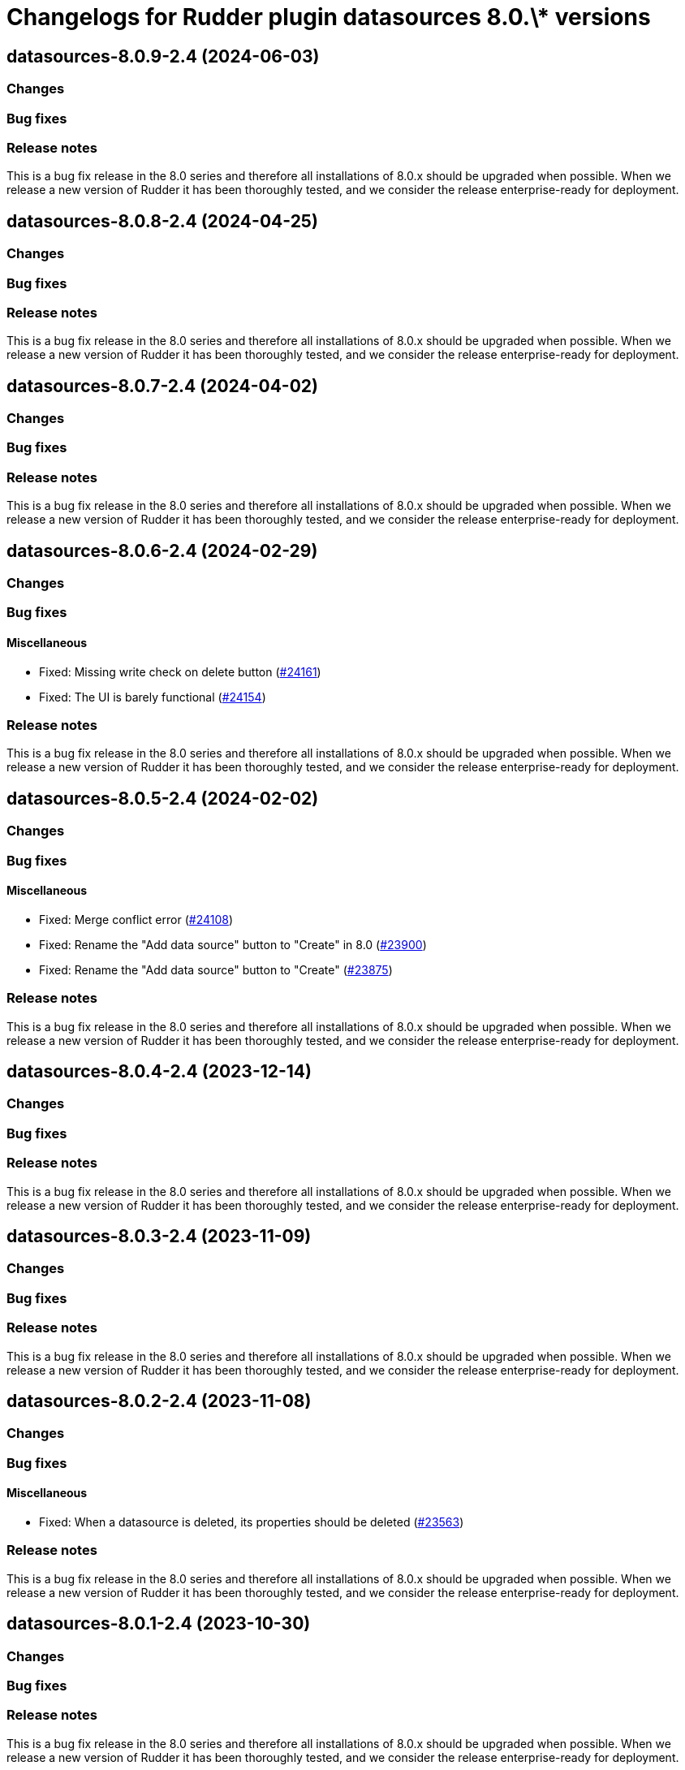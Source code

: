 = Changelogs for Rudder plugin datasources 8.0.\* versions

== datasources-8.0.9-2.4 (2024-06-03)

=== Changes


=== Bug fixes

=== Release notes

This is a bug fix release in the 8.0 series and therefore all installations of 8.0.x should be upgraded when possible. When we release a new version of Rudder it has been thoroughly tested, and we consider the release enterprise-ready for deployment.

== datasources-8.0.8-2.4 (2024-04-25)

=== Changes


=== Bug fixes

=== Release notes

This is a bug fix release in the 8.0 series and therefore all installations of 8.0.x should be upgraded when possible. When we release a new version of Rudder it has been thoroughly tested, and we consider the release enterprise-ready for deployment.

== datasources-8.0.7-2.4 (2024-04-02)

=== Changes


=== Bug fixes

=== Release notes

This is a bug fix release in the 8.0 series and therefore all installations of 8.0.x should be upgraded when possible. When we release a new version of Rudder it has been thoroughly tested, and we consider the release enterprise-ready for deployment.

== datasources-8.0.6-2.4 (2024-02-29)

=== Changes


=== Bug fixes

==== Miscellaneous

* Fixed: Missing write check on delete button
    (https://issues.rudder.io/issues/24161[#24161])
* Fixed: The UI is barely functional
    (https://issues.rudder.io/issues/24154[#24154])

=== Release notes

This is a bug fix release in the 8.0 series and therefore all installations of 8.0.x should be upgraded when possible. When we release a new version of Rudder it has been thoroughly tested, and we consider the release enterprise-ready for deployment.

== datasources-8.0.5-2.4 (2024-02-02)

=== Changes


=== Bug fixes

==== Miscellaneous

* Fixed: Merge conflict error
    (https://issues.rudder.io/issues/24108[#24108])
* Fixed: Rename the "Add data source" button to "Create" in 8.0
    (https://issues.rudder.io/issues/23900[#23900])
* Fixed: Rename the "Add data source" button to "Create"
    (https://issues.rudder.io/issues/23875[#23875])

=== Release notes

This is a bug fix release in the 8.0 series and therefore all installations of 8.0.x should be upgraded when possible. When we release a new version of Rudder it has been thoroughly tested, and we consider the release enterprise-ready for deployment.

== datasources-8.0.4-2.4 (2023-12-14)

=== Changes


=== Bug fixes

=== Release notes

This is a bug fix release in the 8.0 series and therefore all installations of 8.0.x should be upgraded when possible. When we release a new version of Rudder it has been thoroughly tested, and we consider the release enterprise-ready for deployment.

== datasources-8.0.3-2.4 (2023-11-09)

=== Changes


=== Bug fixes

=== Release notes

This is a bug fix release in the 8.0 series and therefore all installations of 8.0.x should be upgraded when possible. When we release a new version of Rudder it has been thoroughly tested, and we consider the release enterprise-ready for deployment.

== datasources-8.0.2-2.4 (2023-11-08)

=== Changes


=== Bug fixes

==== Miscellaneous

* Fixed: When a datasource is deleted, its properties should be deleted
    (https://issues.rudder.io/issues/23563[#23563])

=== Release notes

This is a bug fix release in the 8.0 series and therefore all installations of 8.0.x should be upgraded when possible. When we release a new version of Rudder it has been thoroughly tested, and we consider the release enterprise-ready for deployment.

== datasources-8.0.1-2.4 (2023-10-30)

=== Changes


=== Bug fixes

=== Release notes

This is a bug fix release in the 8.0 series and therefore all installations of 8.0.x should be upgraded when possible. When we release a new version of Rudder it has been thoroughly tested, and we consider the release enterprise-ready for deployment.

== datasources-8.0.0-2.4 (2023-10-18)

=== Changes


=== Bug fixes

=== Release notes

This is a bug fix release in the 8.0 series and therefore all installations of 8.0.x should be upgraded when possible. When we release a new version of Rudder it has been thoroughly tested, and we consider the release enterprise-ready for deployment.

== datasources-8.0.0.rc2-2.4 (2023-10-13)

=== Changes


=== Bug fixes

=== Release notes

This is a bug fix release in the 8.0 series and therefore all installations of 8.0.x should be upgraded when possible. When we release a new version of Rudder it has been thoroughly tested, and we consider the release enterprise-ready for deployment.

== datasources-8.0.0.rc1-2.4 (2023-10-08)

=== Changes


=== Bug fixes

=== Release notes

This is a bug fix release in the 8.0 series and therefore all installations of 8.0.x should be upgraded when possible. When we release a new version of Rudder it has been thoroughly tested, and we consider the release enterprise-ready for deployment.

== datasources-8.0.0.beta3-2.4 (2023-10-02)

=== Changes


=== Bug fixes

=== Release notes

This is a bug fix release in the 8.0 series and therefore all installations of 8.0.x should be upgraded when possible. When we release a new version of Rudder it has been thoroughly tested, and we consider the release enterprise-ready for deployment.

== datasources-8.0.0.beta2-2.4 (2023-09-15)

=== Changes


=== Bug fixes

=== Release notes

This is a bug fix release in the 8.0 series and therefore all installations of 8.0.x should be upgraded when possible. When we release a new version of Rudder it has been thoroughly tested, and we consider the release enterprise-ready for deployment.

== datasources-8.0.0.beta1-2.4 (2023-09-07)

=== Changes


==== Miscellaneous

* Port datasources UI to elm
    (https://issues.rudder.io/issues/23310[#23310])
* Port datasources UI to elm
    (https://issues.rudder.io/issues/23310[#23310])

=== Bug fixes

==== Miscellaneous

* Fixed: not allowed to access errors because rudder plugins are missing AuthorizationApiMapping 
    (https://issues.rudder.io/issues/23348[#23348])
* Fixed: Schedule not displayed correctly in logs
    (https://issues.rudder.io/issues/23141[#23141])

=== Release notes

This is a bug fix release in the 8.0 series and therefore all installations of 8.0.x should be upgraded when possible. When we release a new version of Rudder it has been thoroughly tested, and we consider the release enterprise-ready for deployment.

== datasources-8.0.0.alpha1-2.3 (2023-07-22)

=== Changes


=== Bug fixes

==== Miscellaneous

* Fixed: Compilation error following change in newNodeManager
    (https://issues.rudder.io/issues/23061[#23061])

=== Release notes

This is a bug fix release in the 8.0 series and therefore all installations of 8.0.x should be upgraded when possible. When we release a new version of Rudder it has been thoroughly tested, and we consider the release enterprise-ready for deployment.

